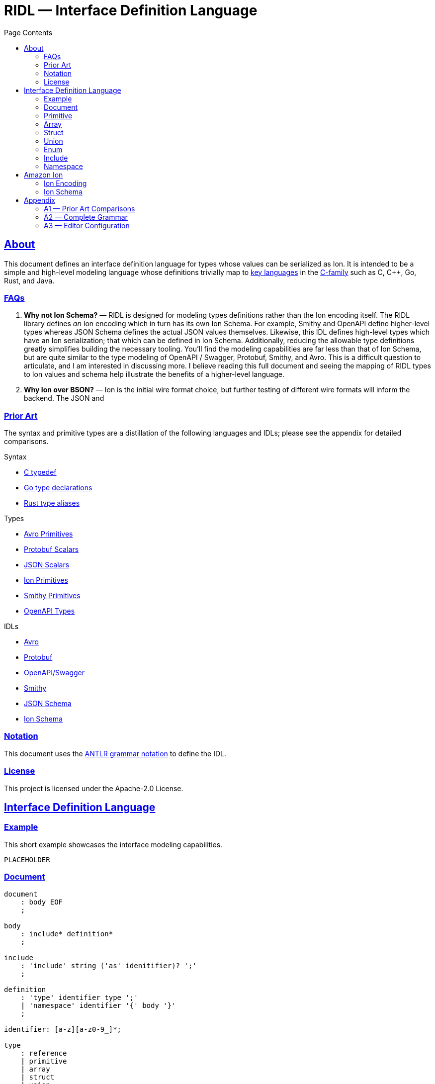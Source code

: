 = RIDL — Interface Definition Language
:toc:
:toc-title: Page Contents
:sectlinks:
:table-caption!:

== About

This document defines an interface definition language for types whose values can be serialized as Ion. It is intended to be a simple and high-level modeling language whose definitions trivially map to link:https://survey.stackoverflow.co/2023/#most-popular-technologies-language-prof[key languages] in the link:https://en.wikipedia.org/wiki/List_of_C-family_programming_languages[C-family] such as C, C++, Go, Rust, and Java.

=== FAQs

. **Why not Ion Schema?** — RIDL is designed for modeling types definitions rather than the Ion encoding itself. The RIDL library defines _an_ Ion encoding which in turn has its own Ion Schema. For example, Smithy and OpenAPI define higher-level types whereas JSON Schema defines the actual JSON values themselves. Likewise, this IDL defines high-level types which have an Ion serialization; that which can be defined in Ion Schema.
Additionally, reducing the allowable type definitions greatly simplifies building the necessary tooling. You'll find the modeling capabilities are far less than that of Ion Schema, but are quite similar to the type modeling of OpenAPI / Swagger, Protobuf, Smithy, and Avro. This is a difficult question to articulate, and I am interested in discussing more. I believe reading this full document and seeing the mapping of RIDL types to Ion values and schema help illustrate the benefits of a higher-level language.
. **Why Ion over BSON?** — Ion is the initial wire format choice, but further testing of different wire formats will inform the backend. The JSON and 

=== Prior Art

The syntax and primitive types are a distillation of the following languages and IDLs; please see the appendix for detailed comparisons.

.Syntax
* link:https://en.wikipedia.org/wiki/Typedef[C typedef]
* link:https://go.dev/ref/spec#Type_declarations[Go type declarations]
* link:https://doc.rust-lang.org/reference/items/type-aliases.html[Rust type aliases]

.Types
* link:https://avro.apache.org/docs/1.11.1/specification/#primitive-types[Avro Primitives]
* link:https://protobuf.com/docs/language-spec#field-types[Protobuf Scalars]
* link:https://datatracker.ietf.org/doc/html/draft-bhutton-json-schema-00#section-4.2.1[JSON Scalars]
* link:https://amazon-ion.github.io/ion-docs/docs/spec.html#primitive-types[Ion Primitives]
* link:https://smithy.io/2.0/spec/simple-types.html[Smithy Primitives]
* link:https://swagger.io/specification/#data-types[OpenAPI Types]

.IDLs
* link:https://avro.apache.org/docs/1.11.1/specification/[Avro]
* link:https://protobuf.com/docs/language-spec[Protobuf]
* link:https://swagger.io/specification/[OpenAPI/Swagger]
* link:https://smithy.io/2.0/index.html[Smithy]
* link:https://json-schema.org/draft/2020-12/json-schema-core[JSON Schema]
* link:https://amazon-ion.github.io/ion-schema/docs/isl-2-0/spec[Ion Schema]

=== Notation

This document uses the xref:https://github.com/antlr/antlr4/blob/master/doc/grammars.md[ANTLR grammar notation] to define the IDL.

=== License

This project is licensed under the Apache-2.0 License.

== Interface Definition Language

=== Example

This short example showcases the interface modeling capabilities.

[source]
----
PLACEHOLDER
----

=== Document

[source,antlr]
----
document
    : body EOF
    ;

body
    : include* definition*
    ;

include
    : 'include' string ('as' idenitifier)? ';'
    ;

definition
    : 'type' identifier type ';'
    | 'namespace' identifier '{' body '}'
    ;

identifier: [a-z][a-z0-9_]*;

type
    : reference
    | primitive
    | array
    | struct
    | union
    | enum
    | unit
    ;

reference
    : '::'? (identifier '::')* identifier
    ;
----

=== Primitive

[source,antlr]
----
primitive
    : 'void'
    | 'bool'
    | 'int32'   // 32-bit signed integer
    | 'int64'   // 64-bit signed integer
    | 'float32' // IEEE 754 (32 bit)
    | 'float64' // IEEE 754 (64 bit)
    | 'string'  // Character sequence of variable length
    | 'byte'    // Byte
    | 'bytes'   // Byte sequence of variable length
    ;
----

=== Array

Arrays represent either fixed-length or variable-length sequences; an array type is variable-length if no size is given.

NOTE: Add a note about why byte/bytes vs byte[n], byte[], and bytes as Ion blob with length constraint.

[source,antlr]
----
array: type '[' size=int? ']';
----

.Examples
[source,ridl]
----
type uuid byte[16]; // fixed-length array
type sha1 byte[20]; // ''

type nums int32[];  // variable-length array

// Equivalent in Ion encoding
byte  <-> byte[1]
bytes <-> byte[]
----

=== Struct

[source,antlr]
----
struct: 'struct' '{' field (',' field)* ','? '}';

field: identitifer ':' type;
----

.Example
[source,ridl]
----
type decimal struct {
    coefficient: int64,
    exponent: int32,
};

type coordinates struct {
    lat: decimal,
    lon: decimal,
};
----

=== Union

[source,antlr]
----
union
    : 'union' '{' variant (',' variant)* ','? '}'
    ;

variant
    : identifier ':' type
    ;
----

.Example
[source]
----
type my_union union {

    variant_a: struct {
        x: int32,
        y: int32,
    },

    variant_b: stuct {
        u: int32,
        v: int32,
    },
};
----

=== Enum

[source,ion]
----
enum : 'enum' { enumerator (',' enumerator)* '}'

enumerator : [A-Z]+
----

.Example
[source,ion]
----
type my_enum enum { A, B, C };
----

==== Unit

Define a type which is represented by only its name. This is like an empty struct and is represented by an Ion symbol.

[source,antlr]
----
unit : 'unit';
----

.Example
[source]
----
type my_singleton unit;
----

=== Include

An include statement is used to bring all type definitions from another source into the current namespace. It is effectively a pre-processing copy-paste of the included source.

.Include Example
[source]
----
// file1.ridl
type a int32[];

// file2.ridl
include file1.ridl;
type b enum { X, Y };

// > ridl -I . file2.ridl -o types.ridl
// > cat types.ridl
type a int32[];
type b enum { X, Y };
----

=== Namespace

Namespaces allow grouping of type names to preventing name conflicts. The syntax and behavior match typedef in C++ namespaces and the Type Namespace of Rust. In RIDL, there is only one _type_ of namespace i.e. the _names_ of namespaces and the _names_ types of occupy the same space.

.Namespaces in C++ (Typedef Namespace)
> Namespaces provide a method for preventing name conflicts in large projects.
Entities declared inside a namespace block are placed in a namespace scope, which prevents them from being mistaken for identically-named entities in other scopes.
>
> Entities declared outside all namespace blocks belong to the global namespace. The global namespace belongs to the global scope, and can be referred to explicitly with a leading `::`. While it has no declaration, the global namespace is not an unnamed namespace. 
>
> -- link:https://en.cppreference.com/w/cpp/language/namespace[]

.Namespaces in Rust (Type Namespace)
> A namespace is a logical grouping of declared names. Names are segregated into separate namespaces based on the kind of entity the name refers to. Namespaces allow the occurrence of a name in one namespace to not conflict with the same name in another namespace.
>
> Within a namespace, names are organized in a hierarchy, where each level of the hierarchy has its own collection of named entities.
> -- link:https://doc.rust-lang.org/reference/names/namespaces.html[]

== Amazon Ion

This section defines how type definitions are mapped to Ion values as well as Ion Schema 2.0. For details on Ion, see xref:https://amazon-ion.github.io/ion-docs/docs/spec.html[Ion Specification].

=== Ion Encoding

This section defines how concrete values of RIDL-defined types are encoded as Ion values.

.Ion Reference
[cols="1s,1s"]
|===
s| link:https://amazon-ion.github.io/ion-docs/docs/spec.html[Textual]
s| link:https://amazon-ion.github.io/ion-docs/docs/binary.html[Binary]
|===

==== Primitives

Primitive values are encoded via the Ion types shown below.

|===
| RIDL Primitive | Ion Primitive

| bool | bool
| int32 | int
| int64 | int
| float32 | float
| float64 | float
| string | string
| byte | blob
| bytes | blob

|===

==== Arrays

Array values are encoded as Ion lists.

==== Struct

A struct is encoded as an untagged Ion s-expression — see note on records, products, packed structs etc. This basic text encoding translates to a similar Ion binary encoding to that of both Protobuf and Avro [1]. The omission of struct type annotations is typical as concrete types are given during deserialization as seen in Jackson JSON / Moshi / Rust Serde JSON.

.Example
[source]
----
// Example type
type my_struct {
    a: int32,
    b: int32,
};

// Example value for `my_struct`
// { a: 1, b: 2 }

// Ion Encoding
(1,2)
----

.Namespaced Example
[source]
----
// Example type (namespaced)
namespace foo {
    type bar struct {
        x: bool,
        y: bool,
    }
}

// Example value for `foo::bar`
// { x: true, y: false }

// Ion Encoding
(true,false)
----

NOTE: Related topics which are illustrative here are link:https://ziglang.org/documentation/master/#packed-struct[Zig packed structs] and link:https://en.wikipedia.org/wiki/Product_type[product] types vs. link:https://en.wikipedia.org/wiki/Record_(computer_science)[record] types. The crux here is asking which algebraic type we _want_ struct to represent in RIDL, and will there be a tuple type? This proposal aligns with Zig's packed struct which is much like a product type where names are discarded and fields are accessed in the order they are declared. I'm eager to discuss this, but consider a definitive decision out of scope for version 1.

.Notes
* https://protobuf.dev/programming-guides/encoding/
* https://avro.apache.org/docs/1.11.1/specification/#data-serialization-and-deserialization

==== Union

A union type is encoded as the encoding of its concrete type.

.Example
[source]
----
type my_union union {
    foo: int32,
    bar: struct { x: int32, y: int32 },
};

// Foo Value, 3
// Bar Value,  { x: 1, y: 2 }

// Foo Encoding — tag 0
(0 3)

// Bar Encoding — tag 1
(1 (1 2))
----

==== Enum

An enum is serialized to Ion as a symbol.

.Example
[source]
----
// Definition
type my_enum enum { A, B, C };

// Value
// B

// Ion Encoding
B
----

==== Unit

A unit is serialized to Ion as the symbol `$unit`. Add note as to why or why not this exists.

.Example
[source]
----
// Types

type my_unit unit;

namespace foo {
    type my_unit unit;
}

// Ion Encodings
$unit
----

=== Ion Schema

This section describes how RIDL type definitions are mapped to Ion Schema. I use `<PLACEHOLDER>` to represent a placeholder called `PLACEHOLDER`, and the special placeholder `<NAME>` and `'<..NAME>'` to be an unqualified and fully-qualified type name respectively. 

// For example,

// [source,ridl]
// ----
// namespace <NS1> {
//     namespace <NS2> {
//         type <NAME> foo;
//     }
// }
// ----

// The value of `'<..NAME>' is `<NS1>::<NS2>::<NAME>`.

==== Primitives

Primitives are effectively aliases for the Ion primitive types; only `int32`, `float32`, and `byte` require constraints.

[source,ion]
----
type::{
    name: void,
    type: nothing,
}

type::{
    name: '::int32',
    type: int,
    valid_values: range::[
        -2_147_483_648, // -(2^31)
        +2_147_483_647, // 2^31 - 1
    ]
}

type::{
    name: int64,
    type: int,
    valid_values: range::[
        −9_223_372_036_854_775_808, // -(2^63)
        +9_223_372_036_854_775_807, // 63^2 - 1
    ],
}

type::{
    name: float32,
    type: float,
    valid_values: range::[], // ?
}

type::{
    name: float64,
    type: float,
}

type::{
    name: byte,
    type: blob,
    byte_length: 1,
}

type::{
    name: bytes,
    type: blob,
}
----

==== Arrays


**Fixed Length**

[source,ridl]
----
type <NAME> <TYPE>[<SIZE>];
----

[source,ion]
----
type::{
    name: '<..NAME>',
    type: list,
    container_length: <SIZE>,
}
----

**Variable Length**
[source,ion]
----
type::{
    name: '<..NAME>',
    type: list,
}
----

==== Struct

[source,ridl]
----
type <NAME> struct {
    <F_1>: <T_1>,
    ...
    <F_N>: <T_N>,
};
----

[source,ion]
----
type::{
    name: '<..NAME>',
    type: sexp,
    container_length: <N>,
    ordered_elements: [
        <T_1>,
        ...,
        <T_N>,
    ],
}
----

NOTE: Each `<T_i>` which is an inline type definition is defined before the outer type with the inline type's name `'<..NAME>'::<F_i>`.

==== Union

[source,ridl]
----
type <NAME> union { 
    <V_1>: <T_1>,
    ...
    <V_N>: <T_N>,
}
----

[source,ion]
----
type::{
    name: '<..V_1>',
    type: <T_1>,
}

...

type::{
    name: '<..V_N>',
    type: <T_N>,
}

type::{
    name: '<..NAME>',
    type: sexp,
    ordered_elements: [
      {
        type: int,
        valid_values: range::[0, exclusive::<N>],
      },
      {
        one_of: [ <T_1>, ..., <T_N> ],
      }
    ]
}
----

==== Enum

[source,ridl]
----
type <NAME> enum { <E_1>, ..., <E_N> };
----

[source,ion]
----
type::{
    name: '<..NAME>',
    type: symbol,
    valid_values: [ <E_1>, ..., <E_N> ],
}
----

==== Unit

[source,ridl]
----
type <NAME> unit;
----

[source,ion]
----
type::{
    name: '<..NAME>',
    type: symbol,
    valid_values: [ unit ],
}
----

== Appendix

=== A1 — Prior Art Comparisons

PLACEHOLDER

=== A2 — Complete Grammar

[source,antlr4]
----
grammar RIDL;

document
  : body EOF
  ;

body
  : include* definition*
  ;

include
  : INCLUDE STRING (AS? NAME)
  ;

definition
  : TYPE NAME type SEMICOLON              #definitionType
  | NAMESPACE NAME L_BRACE body R_BRACE   #definitionNamespace
  ;

type
  : typeNamed
  | typePrimitive
  | typeArray
  | typeStruct
  | typeUnion
  | typeEnum
  | typeUnit
  ;

typeNamed
  : NAME
  ;

typePrimitive
  : T_BOOL
  | T_INT32
  | T_INT64
  | T_FLOAT32
  | T_FLOAT64
  | T_STRING
  | T_BYTE
  | T_BYTES
  ;

typeArray
  : (typeNamed|typePrimitive) L_BRACKET size=INTEGER? R_BRACKET
  ;

typeStruct
  : STRUCT L_BRACE typeStructField (COMMA typeStructField)* COMMA? R_BRACE
  ;

typeStructField
  : NAME COLON type
  ;

typeUnion
  : UNION L_BRACE typeUnionVariant+ R_BRACE
  ;

typeUnionVariant
  : NAME type SEMICOLON
  ;

typeEnum
  : ENUM L_BRACE ENUMERATOR (COMMA ENUMERATOR)* R_BRACE
  ;

typeUnit
  : UNIT
  ;

AS: 'as';
INCLUDE: 'include';
NAMESPACE: 'namespace';
TYPE: 'type';

T_BOOL: 'bool';
T_INT32: 'int32';
T_INT64: 'int64';
T_FLOAT32: 'float32';
T_FLOAT64: 'float64';
T_STRING: 'string';
T_BYTE: 'byte';
T_BYTES: 'bytes';

ARRAY: 'array';
STRUCT: 'struct';
UNION: 'union';
ENUM: 'enum';
UNIT: 'unit';

COMMA: ',';
COLON: ':';
SEMICOLON: ';';
L_ANGLE: '<';
R_ANGLE: '>';
L_PAREN: '(';
R_PAREN: ')';
L_BRACE: '{';
R_BRACE: '}';
L_BRACKET: '[';
R_BRACKET: ']';

NAME
  : [a-z][a-z0-9_]*
  ;

INTEGER
  : [0-9]+
  ;

ENUMERATOR
  : [A-Z][A-Z0-9_]+
  ;

STRING
  : '"' (~('"' | '\\' | '\r' | '\n') | '\\' ('"' | '\\'))* '"'
  ;

COMMENT_LINE
  : '//' ~[\r\n]* '\r'? '\n'? -> skip
  ;

COMMENT_BLOCK
  : '/*' .*? '*/' -> skip
  ;

WS
  : [ \r\n\t]+ -> skip
  ;

UNRECOGNIZED
  : .
  ;
----

==== Reserved Words

[source]
----
type
namespace
include
bool
int32
int64
float32
float64
string
byte
bytes
array
struct
union
enum
unit
----

=== A3 — Editor Configuration

**Intellij**
[source]
----
1. CMD + ,
2. Editor > File Types
3. CMD + N
4. Add RIDL:

    Name: RIDL
    Description: RIDL
    Line comment: //
    [x] Support paired braces
    [x] Support paired brackets
    [x] Support paired parents
    Keywords:
        type
        namespace
        include
        bool
        int32
        int64
        float32
        float64
        string
        byte
        bytes
        array
        struct
        union
        enum
        unit
----
